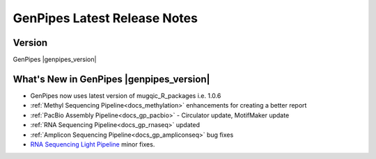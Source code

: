 .. _docs_relnote_latest:

GenPipes Latest Release Notes
=============================

Version
--------

GenPipes |genpipes_version|

What's New in GenPipes |genpipes_version|
------------------------------------------

* GenPipes now uses latest version of mugqic_R_packages i.e. 1.0.6
* :ref:`Methyl Sequencing Pipeline<docs_methylation>` enhancements for creating a better report
* :ref:`PacBio Assembly Pipeline<docs_gp_pacbio>` - Circulator update, MotifMaker update
* :ref:`RNA Sequencing Pipeline<docs_gp_rnaseq>` updated
* :ref:`Amplicon Sequencing Pipeline<docs_gp_ampliconseq>` bug fixes
* `RNA Sequencing Light Pipeline <https://genpipes.readthedocs.io/en/latest/user_guide/pipelines/gp_rnaseq_light.html>`_ minor fixes.
